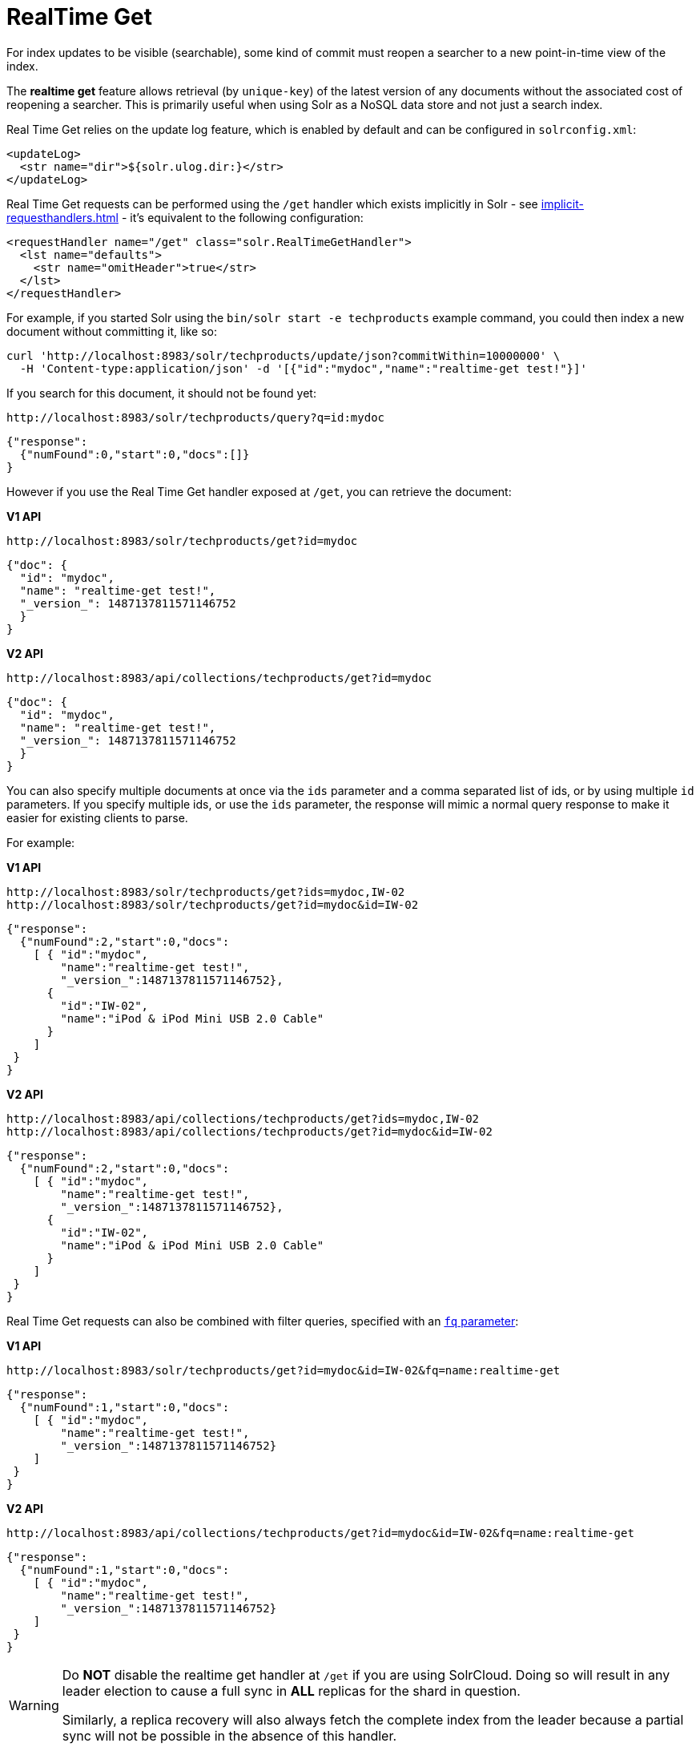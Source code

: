 = RealTime Get
// Licensed to the Apache Software Foundation (ASF) under one
// or more contributor license agreements.  See the NOTICE file
// distributed with this work for additional information
// regarding copyright ownership.  The ASF licenses this file
// to you under the Apache License, Version 2.0 (the
// "License"); you may not use this file except in compliance
// with the License.  You may obtain a copy of the License at
//
//   http://www.apache.org/licenses/LICENSE-2.0
//
// Unless required by applicable law or agreed to in writing,
// software distributed under the License is distributed on an
// "AS IS" BASIS, WITHOUT WARRANTIES OR CONDITIONS OF ANY
// KIND, either express or implied.  See the License for the
// specific language governing permissions and limitations
// under the License.

For index updates to be visible (searchable), some kind of commit must reopen a searcher to a new point-in-time view of the index.

The *realtime get* feature allows retrieval (by `unique-key`) of the latest version of any documents without the associated cost of reopening a searcher.
This is primarily useful when using Solr as a NoSQL data store and not just a search index.

Real Time Get relies on the update log feature, which is enabled by default and can be configured in `solrconfig.xml`:

[source,xml]
----
<updateLog>
  <str name="dir">${solr.ulog.dir:}</str>
</updateLog>
----

Real Time Get requests can be performed using the `/get` handler which exists implicitly in Solr - see xref:implicit-requesthandlers.adoc[] - it's equivalent to the following configuration:

[source,xml]
----
<requestHandler name="/get" class="solr.RealTimeGetHandler">
  <lst name="defaults">
    <str name="omitHeader">true</str>
  </lst>
</requestHandler>
----

For example, if you started Solr using the `bin/solr start -e techproducts` example command, you could then index a new document without committing it, like so:

[source,bash]
----
curl 'http://localhost:8983/solr/techproducts/update/json?commitWithin=10000000' \
  -H 'Content-type:application/json' -d '[{"id":"mydoc","name":"realtime-get test!"}]'
----

If you search for this document, it should not be found yet:

[source,bash]
----
http://localhost:8983/solr/techproducts/query?q=id:mydoc
----

[source,json]
----
{"response":
  {"numFound":0,"start":0,"docs":[]}
}
----

However if you use the Real Time Get handler exposed at `/get`, you can retrieve the document:

[.dynamic-tabs]
--
[.tab-pane#v1get]
====
[.tab-label]*V1 API*
[source,bash]
----
http://localhost:8983/solr/techproducts/get?id=mydoc
----

[source,json]
----
{"doc": {
  "id": "mydoc",
  "name": "realtime-get test!",
  "_version_": 1487137811571146752
  }
}
----
====

[.tab-pane#v2get]
====
[.tab-label]*V2 API*
[source,bash]
----
http://localhost:8983/api/collections/techproducts/get?id=mydoc
----

[source,json]
----
{"doc": {
  "id": "mydoc",
  "name": "realtime-get test!",
  "_version_": 1487137811571146752
  }
}
----
====
--

You can also specify multiple documents at once via the `ids` parameter and a comma separated list of ids, or by using multiple `id` parameters.
If you specify multiple ids, or use the `ids` parameter, the response will mimic a normal query response to make it easier for existing clients to parse.

For example:

[.dynamic-tabs]
--
[.tab-pane#v1getids]
====
[.tab-label]*V1 API*
[source,bash]
----
http://localhost:8983/solr/techproducts/get?ids=mydoc,IW-02
http://localhost:8983/solr/techproducts/get?id=mydoc&id=IW-02
----

[source,json]
----
{"response":
  {"numFound":2,"start":0,"docs":
    [ { "id":"mydoc",
        "name":"realtime-get test!",
        "_version_":1487137811571146752},
      {
        "id":"IW-02",
        "name":"iPod & iPod Mini USB 2.0 Cable"
      }
    ]
 }
}
----
====

[.tab-pane#v2getids]
====
[.tab-label]*V2 API*
[source,bash]
----
http://localhost:8983/api/collections/techproducts/get?ids=mydoc,IW-02
http://localhost:8983/api/collections/techproducts/get?id=mydoc&id=IW-02
----

[source,json]
----
{"response":
  {"numFound":2,"start":0,"docs":
    [ { "id":"mydoc",
        "name":"realtime-get test!",
        "_version_":1487137811571146752},
      {
        "id":"IW-02",
        "name":"iPod & iPod Mini USB 2.0 Cable"
      }
    ]
 }
}
----
====
--

Real Time Get requests can also be combined with filter queries, specified with an xref:query-guide:common-query-parameters.adoc#fq-filter-query-parameter[`fq` parameter]:

[.dynamic-tabs]
--
[.tab-pane#v1getfq]
====
[.tab-label]*V1 API*
[source,bash]
----
http://localhost:8983/solr/techproducts/get?id=mydoc&id=IW-02&fq=name:realtime-get
----

[source,json]
----
{"response":
  {"numFound":1,"start":0,"docs":
    [ { "id":"mydoc",
        "name":"realtime-get test!",
        "_version_":1487137811571146752}
    ]
 }
}
----
====

[.tab-pane#v2getfq]
====
[.tab-label]*V2 API*
[source,bash]
----
http://localhost:8983/api/collections/techproducts/get?id=mydoc&id=IW-02&fq=name:realtime-get
----

[source,json]
----
{"response":
  {"numFound":1,"start":0,"docs":
    [ { "id":"mydoc",
        "name":"realtime-get test!",
        "_version_":1487137811571146752}
    ]
 }
}
----
====
--

[WARNING]
====
Do *NOT* disable the realtime get handler at `/get` if you are using SolrCloud.
Doing so will result in any leader election to cause a full sync in *ALL* replicas for the shard in question.

Similarly, a replica recovery will also always fetch the complete index from the leader because a partial sync will not be possible in the absence of this handler.
====
